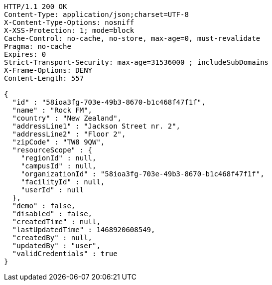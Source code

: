 [source,http,options="nowrap"]
----
HTTP/1.1 200 OK
Content-Type: application/json;charset=UTF-8
X-Content-Type-Options: nosniff
X-XSS-Protection: 1; mode=block
Cache-Control: no-cache, no-store, max-age=0, must-revalidate
Pragma: no-cache
Expires: 0
Strict-Transport-Security: max-age=31536000 ; includeSubDomains
X-Frame-Options: DENY
Content-Length: 557

{
  "id" : "58ioa3fg-703e-49b3-8670-b1c468f47f1f",
  "name" : "Rock FM",
  "country" : "New Zealand",
  "addressLine1" : "Jackson Street nr. 2",
  "addressLine2" : "Floor 2",
  "zipCode" : "TW8 9QW",
  "resourceScope" : {
    "regionId" : null,
    "campusId" : null,
    "organizationId" : "58ioa3fg-703e-49b3-8670-b1c468f47f1f",
    "facilityId" : null,
    "userId" : null
  },
  "demo" : false,
  "disabled" : false,
  "createdTime" : null,
  "lastUpdatedTime" : 1468920608549,
  "createdBy" : null,
  "updatedBy" : "user",
  "validCredentials" : true
}
----
